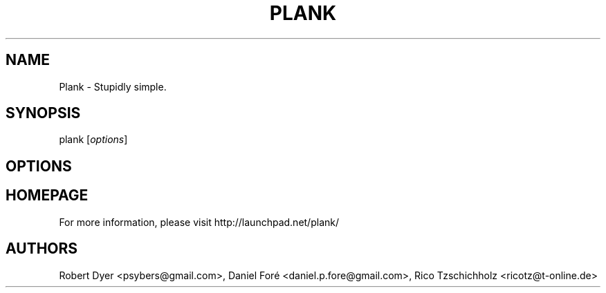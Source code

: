 .TH PLANK "1"
.SH NAME
Plank \- Stupidly simple.
.SH SYNOPSIS
plank [\fIoptions\fR]
.SH OPTIONS
.SH HOMEPAGE
For more information, please visit http://launchpad.net/plank/
.SH AUTHORS
Robert Dyer <psybers@gmail.com>, Daniel Foré <daniel.p.fore@gmail.com>, Rico Tzschichholz <ricotz@t-online.de>
